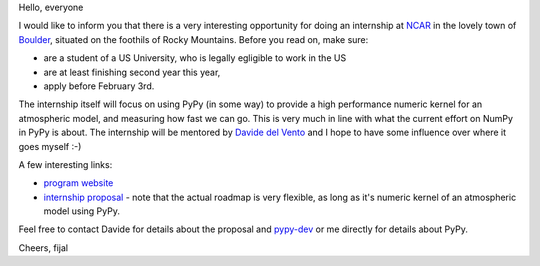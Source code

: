 
Hello, everyone

I would like to inform you that there is a very interesting opportunity
for doing an internship at `NCAR`_ in the lovely town of `Boulder`_, situated
on the foothils of Rocky Mountains. Before you read on, make sure:

* are a student of a US University, who is legally egligible to work in the US

* are at least finishing second year this year,

* apply before February 3rd.

The internship itself will focus on using PyPy (in some way) to provide
a high performance numeric kernel for an atmospheric model, and measuring how
fast we can go. This is very much in line with what the current effort on
NumPy in PyPy is about. The internship will be mentored by `Davide del Vento`_
and I hope to have some influence over where it goes myself :-)

A few interesting links:

* `program website`_

* `internship proposal`_ - note that the actual roadmap is very flexible, as
  long as it's numeric kernel of an atmospheric model using PyPy.

Feel free to contact Davide for details about the proposal and `pypy-dev`_ or
me directly for details about PyPy.

.. _`Davide del Vento`: http://www.linkedin.com/in/delvento
.. _`NCAR`: http://ncar.ucar.edu/
.. _`Boulder`: http://en.wikipedia.org/wiki/Boulder,_Colorado
.. _`program website`: http://www2.cisl.ucar.edu/siparcs/
.. _`internship proposal`: http://www2.cisl.ucar.edu/siparcs/opportunities/ad
.. _`pypy-dev`: http://mail.python.org/mailman/listinfo/pypy-dev

Cheers,
fijal

